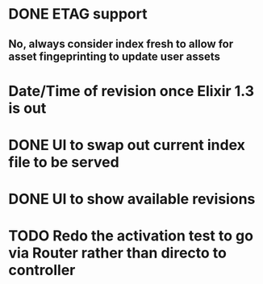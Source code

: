 * DONE ETAG support
CLOSED: [2016-05-21 Sat 15:45]
** No, always consider index fresh to allow for asset fingeprinting to update user assets
* Date/Time of revision once Elixir 1.3 is out
* DONE UI to swap out current index file to be served
CLOSED: [2016-05-24 Tue 22:05]
* DONE UI to show available revisions
CLOSED: [2016-05-24 Tue 22:05]
* TODO Redo the activation test to go via Router rather than directo to controller

